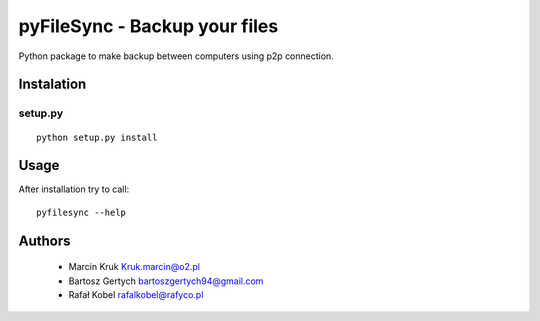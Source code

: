 ===========================
pyFileSync - Backup your files
===========================

Python package to make backup between computers using p2p connection.

.. image:: https://img.shields.io/travis/MarcepanK/PyFileSync.svg
   :target: https://travis-ci.org/MarcepanL/PyFileSync

.. image:: https://img.shields.io/github/last-commit/MarcepanK/PyFileSync.svg
   :target: https://github.com/MarcepanK/PyFileSync.svg

.. image:: https://img.shields.io/license/MarcepanK/PyFileSync.svg
   :target: https://github.com/MarcepanK/PyFileSync/blob/master/LICENSE

Instalation
-----------

setup.py
~~~~~~~~

::

    python setup.py install

Usage
-----

After installation try to call:

::

    pyfilesync --help

Authors
-------

 - Marcin Kruk Kruk.marcin@o2.pl
 - Bartosz Gertych bartoszgertych94@gmail.com
 - Rafał Kobel rafalkobel@rafyco.pl
